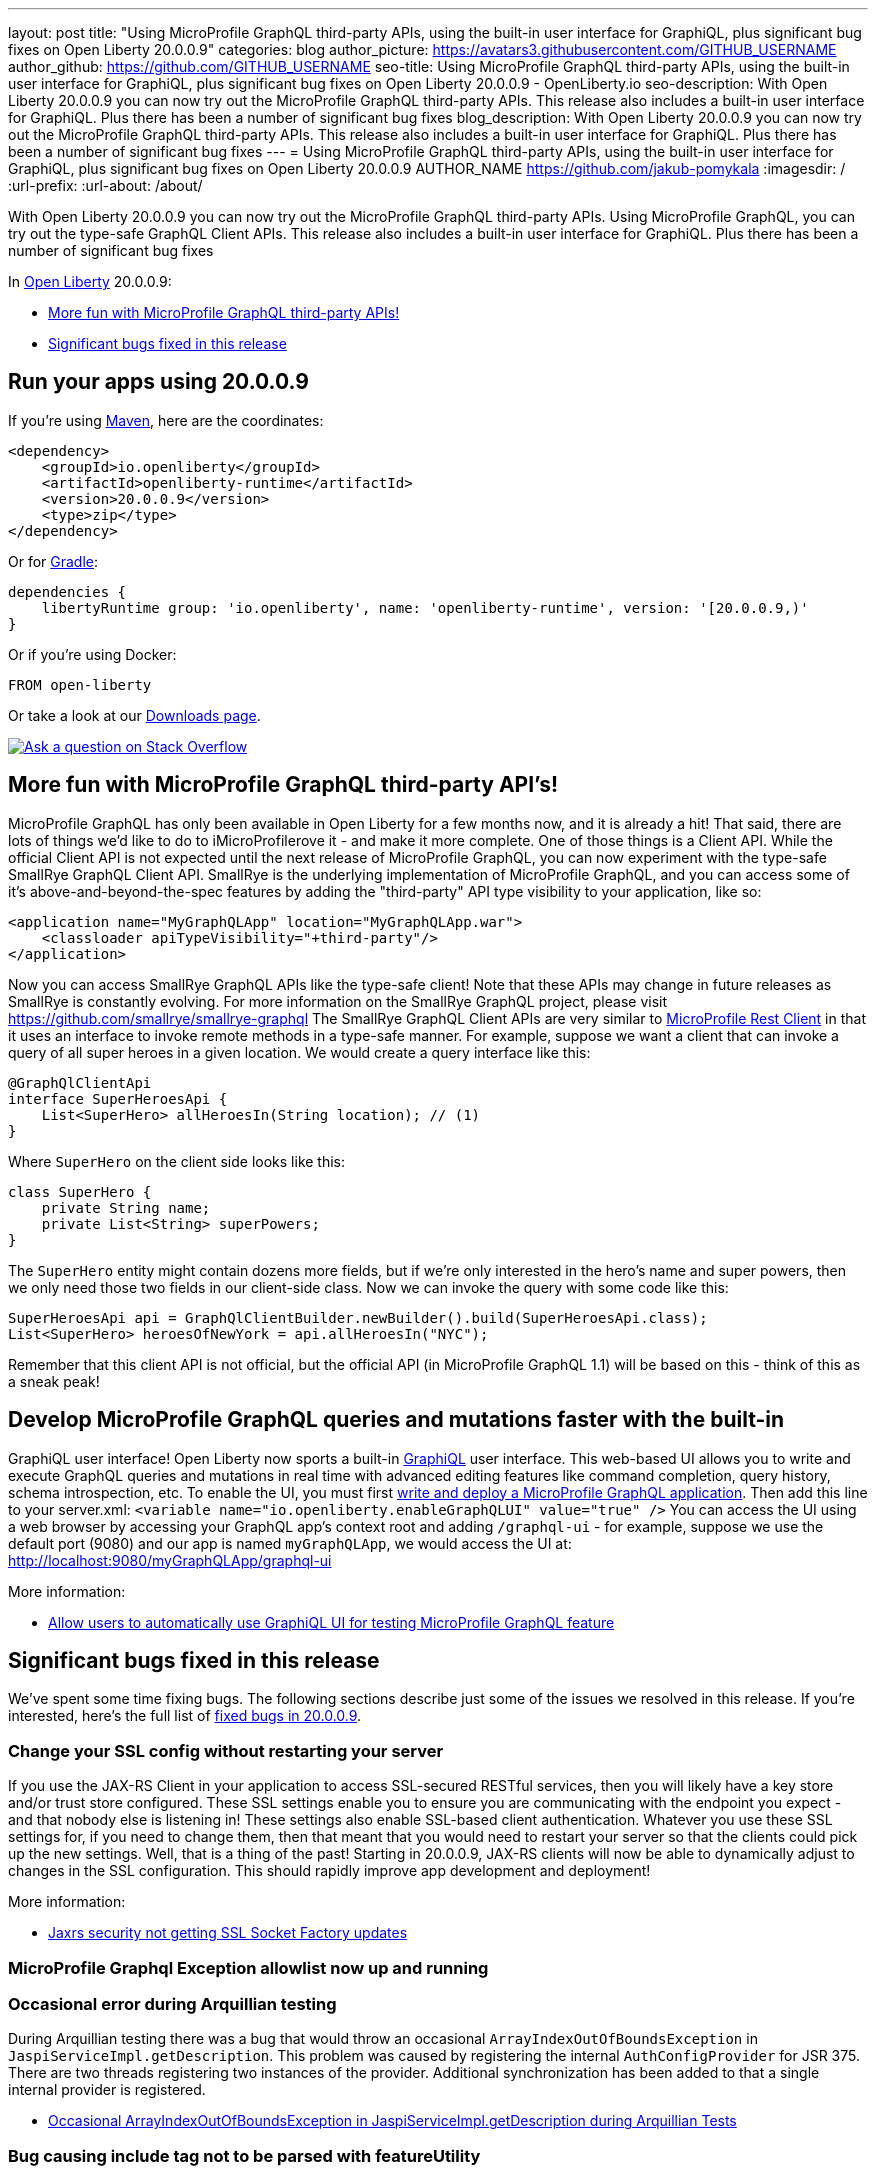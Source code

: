 ---
layout: post
title: "Using MicroProfile GraphQL third-party APIs, using the built-in user interface for GraphiQL, plus significant bug fixes on Open Liberty 20.0.0.9"
categories: blog
author_picture: https://avatars3.githubusercontent.com/GITHUB_USERNAME
author_github: https://github.com/GITHUB_USERNAME
seo-title: Using MicroProfile GraphQL third-party APIs, using the built-in user interface for GraphiQL, plus significant bug fixes on Open Liberty 20.0.0.9 - OpenLiberty.io
seo-description: With Open Liberty 20.0.0.9 you can now try out the MicroProfile GraphQL third-party APIs. This release also includes a built-in user interface for GraphiQL. Plus there has been a number of significant bug fixes
blog_description: With Open Liberty 20.0.0.9 you can now try out the MicroProfile GraphQL third-party APIs. This release also includes a built-in user interface for GraphiQL. Plus there has been a number of significant bug fixes
---
= Using MicroProfile GraphQL third-party APIs, using the built-in user interface for GraphiQL, plus significant bug fixes on Open Liberty 20.0.0.9
AUTHOR_NAME <https://github.com/jakub-pomykala>
:imagesdir: /
:url-prefix:
:url-about: /about/

// tag::intro[]
With Open Liberty 20.0.0.9 you can now try out the MicroProfile GraphQL third-party APIs. Using MicroProfile GraphQL, you can try out the type-safe GraphQL Client APIs. This release also includes a built-in user interface for GraphiQL. Plus there has been a number of significant bug fixes

In link:{url-about}[Open Liberty] 20.0.0.9:

* <<GraphQLAPIs, More fun with MicroProfile GraphQL third-party APIs!>>
* <<bugs, Significant bugs fixed in this release>>

// end::intro[]
// tag::run[]
[#run]

== Run your apps using 20.0.0.9
If you're using link:{url-prefix}/guides/maven-intro.html[Maven], here are the coordinates:
[source,xml]
----
<dependency>
    <groupId>io.openliberty</groupId>
    <artifactId>openliberty-runtime</artifactId>
    <version>20.0.0.9</version>
    <type>zip</type>
</dependency>
----
Or for link:{url-prefix}/guides/gradle-intro.html[Gradle]:
[source,gradle]
----
dependencies {
    libertyRuntime group: 'io.openliberty', name: 'openliberty-runtime', version: '[20.0.0.9,)'
}
----
Or if you're using Docker:
[source]
----
FROM open-liberty
----
//end::run[]
Or take a look at our link:{url-prefix}/downloads/[Downloads page].
[link=https://stackoverflow.com/tags/open-liberty]
image::img/blog/blog_btn_stack.svg[Ask a question on Stack Overflow, align="center"]

//tag::features[]
[#GraphQLAPIs]
== More fun with MicroProfile GraphQL third-party API's!

MicroProfile GraphQL has only been available in Open Liberty for a few months now, and it is already a hit! That said, there are lots of things we'd like to do to iMicroProfilerove it - and make it more complete. One of those things is a Client API. While the official Client API is not expected until the next release of MicroProfile GraphQL, you can now experiment with the type-safe SmallRye GraphQL Client API. SmallRye is the underlying implementation of MicroProfile GraphQL, and you can access some of it's above-and-beyond-the-spec features by adding the "third-party" API type visibility to your application, like so:
[source,xml]
----
<application name="MyGraphQLApp" location="MyGraphQLApp.war">
    <classloader apiTypeVisibility="+third-party"/>
</application>
----
Now you can access SmallRye GraphQL APIs like the type-safe client!  Note that these APIs may change in future releases as SmallRye is constantly evolving.  For more information on the SmallRye GraphQL project, please visit https://github.com/smallrye/smallrye-graphql
The SmallRye GraphQL Client APIs are very similar to https://github.com/eclipse/microprofile-rest-client[MicroProfile Rest Client] in that it uses an interface to invoke remote methods in a type-safe manner. For example, suppose we want a client that can invoke a query of all super heroes in a given location.  We would create a query interface like this:
[source,java]
----
@GraphQlClientApi
interface SuperHeroesApi {
    List<SuperHero> allHeroesIn(String location); // (1)
}
----
Where `SuperHero` on the client side looks like this:
[source,java]
----
class SuperHero {
    private String name;
    private List<String> superPowers;
}
----
The `SuperHero` entity might contain dozens more fields, but if we're only interested in the hero's name and super powers, then we only need those two fields in our client-side class.  Now we can invoke the query with some code like this:
[source,java]
----
SuperHeroesApi api = GraphQlClientBuilder.newBuilder().build(SuperHeroesApi.class);
List<SuperHero> heroesOfNewYork = api.allHeroesIn("NYC");
----
Remember that this client API is not official, but the official API (in MicroProfile GraphQL 1.1) will be based on this - think of this as a sneak peak!


== Develop MicroProfile GraphQL queries and mutations faster with the built-in 

GraphiQL user interface!
Open Liberty now sports a built-in https://github.com/graphql/graphiql/blob/main/packages/graphiql/README.md[GraphiQL] user interface. This web-based UI allows you to write and execute GraphQL queries and mutations in real time with advanced editing features like command completion, query history, schema introspection, etc.
To enable the UI, you must first https://openliberty.io/blog/2020/06/10/microprofile-graphql-open-liberty.html[write and deploy a MicroProfile GraphQL application].  Then add this line to your server.xml:
`<variable name="io.openliberty.enableGraphQLUI" value="true" />`
You can access the UI using a web browser by accessing your GraphQL app's context root and adding `/graphql-ui` - for example, suppose we use the default port (9080) and our app is named `myGraphQLApp`, we would access the UI at: http://localhost:9080/myGraphQLApp/graphql-ui

More information:

* link:https://github.com/OpenLiberty/open-liberty/issues/13201[Allow users to automatically use GraphiQL UI for testing MicroProfile GraphQL feature]


[#bugs]
== Significant bugs fixed in this release

We’ve spent some time fixing bugs. The following sections describe just some of the issues we resolved in this release. If you’re interested, here's the full list of link:https://github.com/OpenLiberty/open-liberty/issues?q=label%3Arelease%3A20007+label%3A%22release+bug%22+[fixed bugs in 20.0.0.9].


=== Change your SSL config without restarting your server

If you use the JAX-RS Client in your application to access SSL-secured RESTful services, then you will likely have a key store and/or trust store configured. These SSL settings enable you to ensure you are communicating with the endpoint you expect - and that nobody else is listening in!  These settings also enable SSL-based client authentication.
Whatever you use these SSL settings for, if you need to change them, then that meant that you would need to restart your server so that the clients could pick up the new settings.  Well, that is a thing of the past! Starting in 20.0.0.9, JAX-RS clients will now be able to dynamically adjust to changes in the SSL configuration.  This should rapidly improve app development and deployment!

More information: 

* link:https://github.com/OpenLiberty/open-liberty/issues/13027[Jaxrs security not getting SSL Socket Factory updates]


=== MicroProfile Graphql Exception allowlist now up and running 





=== Occasional error during Arquillian testing

During Arquillian testing there was a bug that would throw an occasional `ArrayIndexOutOfBoundsException` in `JaspiServiceImpl.getDescription`. This problem was caused by registering the internal `AuthConfigProvider` for JSR 375. There are two threads registering two instances of the provider. Additional synchronization has been added to that a single internal provider is registered.

* link:https://github.com/OpenLiberty/open-liberty/issues/11504[Occasional ArrayIndexOutOfBoundsException in JaspiServiceImpl.getDescription during Arquillian Tests]


=== Bug causing include tag not to be parsed with featureUtility





For more details, check the LINK[LINK_DESCRIPTION].
//end::features[]
== Get Open Liberty 20.0.0.9 now
Available through <<run,Maven, Gradle, Docker, and as a downloadable archive>>.